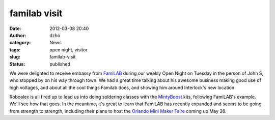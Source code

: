 familab visit
#############
:date: 2012-03-08 20:40
:author: dzho
:category: News
:tags: open night, visitor
:slug: familab-visit
:status: published

|image0|

We were delighted to receive embassy from
`FamiLAB <http://familab.org>`__ during our weekly Open Night on Tuesday
in the person of John S, who stopped by on his way through town. We had
a great time talking about his awesome business making good use of high
voltages, and about all the cool things Familab does, and showing him
around Interlock's new location.

Roboalex is all fired up to lead us into doing soldering classes with
the `MintyBoost <http://www.ladyada.net/make/mintyboost/>`__ kits,
following FamiLAB's example. We'll see how that goes. In the meantime,
it's great to learn that FamiLAB has recently expanded and seems to be
going from strength to strength, including their plans to host the
`Orlando Mini Maker Faire <http://www.orlandominimakerfaire.com/>`__
coming up May 26.

.. |image0| image:: /wp-uploads/2012/03/familab-xray-john-640x480-300x168.jpg
   :class: alignnone size-medium wp-image-827
   :width: 300px
   :height: 168px
   :target: /wp-uploads/2012/03/familab-xray-john-640x480.jpg
